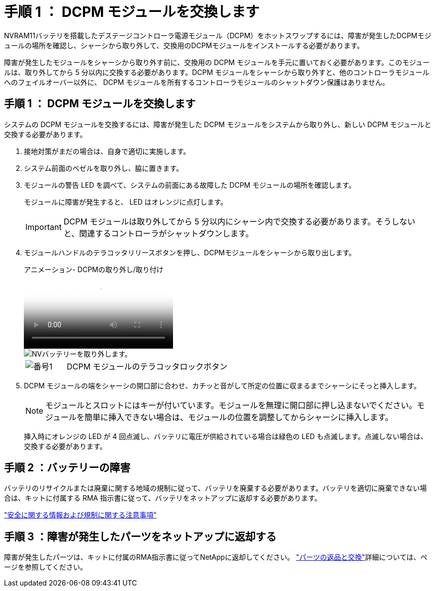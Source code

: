 = 手順 1 ： DCPM モジュールを交換します
:allow-uri-read: 


NVRAM11バッテリを搭載したデステージコントローラ電源モジュール（DCPM）をホットスワップするには、障害が発生したDCPMモジュールの場所を確認し、シャーシから取り外して、交換用のDCPMモジュールをインストールする必要があります。

障害が発生したモジュールをシャーシから取り外す前に、交換用の DCPM モジュールを手元に置いておく必要があります。このモジュールは、取り外してから 5 分以内に交換する必要があります。DCPM モジュールをシャーシから取り外すと、他のコントローラモジュールへのフェイルオーバー以外に、 DCPM モジュールを所有するコントローラモジュールのシャットダウン保護はありません。



== 手順 1 ： DCPM モジュールを交換します

システムの DCPM モジュールを交換するには、障害が発生した DCPM モジュールをシステムから取り外し、新しい DCPM モジュールと交換する必要があります。

. 接地対策がまだの場合は、自身で適切に実施します。
. システム前面のベゼルを取り外し、脇に置きます。
. モジュールの警告 LED を調べて、システムの前面にある故障した DCPM モジュールの場所を確認します。
+
モジュールに障害が発生すると、 LED はオレンジに点灯します。

+

IMPORTANT: DCPM モジュールは取り外してから 5 分以内にシャーシ内で交換する必要があります。そうしないと、関連するコントローラがシャットダウンします。

. モジュールハンドルのテラコッタリリースボタンを押し、DCPMモジュールをシャーシから取り出します。
+
.アニメーション- DCPMの取り外し/取り付け
video::ade18276-5dbc-4b91-9a0e-adf9016b4e55[panopto]
+
image::../media/drw_9000_remove_nv_battery.svg[NVバッテリーを取り外します。]

+
[cols="1,4"]
|===


 a| 
image:../media/legend_icon_01.png["番号1"]
 a| 
DCPM モジュールのテラコッタロックボタン

|===
. DCPM モジュールの端をシャーシの開口部に合わせ、カチッと音がして所定の位置に収まるまでシャーシにそっと挿入します。
+

NOTE: モジュールとスロットにはキーが付いています。モジュールを無理に開口部に押し込まないでください。モジュールを簡単に挿入できない場合は、モジュールの位置を調整してからシャーシに挿入します。

+
挿入時にオレンジの LED が 4 回点滅し、バッテリに電圧が供給されている場合は緑色の LED も点滅します。点滅しない場合は、交換する必要があります。





== 手順 2 ：バッテリーの障害

バッテリのリサイクルまたは廃棄に関する地域の規制に従って、バッテリを廃棄する必要があります。バッテリを適切に廃棄できない場合は、キットに付属する RMA 指示書に従って、バッテリをネットアップに返却する必要があります。

https://library.netapp.com/ecm/ecm_download_file/ECMP12475945["安全に関する情報および規制に関する注意事項"^]



== 手順 3 ：障害が発生したパーツをネットアップに返却する

障害が発生したパーツは、キットに付属のRMA指示書に従ってNetAppに返却してください。 https://mysupport.netapp.com/site/info/rma["パーツの返品と交換"]詳細については、ページを参照してください。
